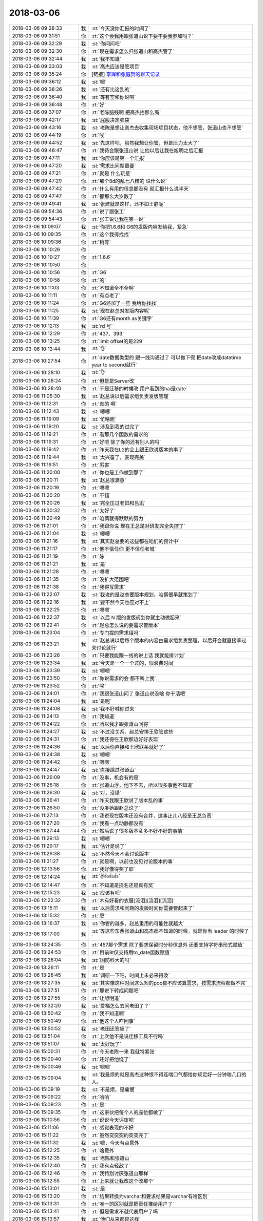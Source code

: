2018-03-06
-------------

.. list-table::
   :widths: 25, 1, 60

   * - 2018-03-06 09:28:33
     - 我
     - :st:`今天没你汇报的时间了`
   * - 2018-03-06 09:31:51
     - 你
     - :rt:`这个会我用跟张道山说下要不要我参加吗？`
   * - 2018-03-06 09:32:29
     - 我
     - :st:`你问问吧`
   * - 2018-03-06 09:32:30
     - 你
     - :rt:`现在需求怎么归张道山和高杰管了`
   * - 2018-03-06 09:32:44
     - 我
     - :st:`我不知道`
   * - 2018-03-06 09:33:03
     - 我
     - :st:`高杰应该是管项目`
   * - 2018-03-06 09:35:24
     - 你
     - [链接] `李辉和张庭贺的聊天记录 <https://support.weixin.qq.com/cgi-bin/mmsupport-bin/readtemplate?t=page/favorite_record__w_unsupport>`_
   * - 2018-03-06 09:36:12
     - 我
     - :st:`嗯`
   * - 2018-03-06 09:36:26
     - 我
     - :st:`还有比这乱的`
   * - 2018-03-06 09:36:40
     - 我
     - :st:`等有空和你说吧`
   * - 2018-03-06 09:36:48
     - 你
     - :rt:`好`
   * - 2018-03-06 09:37:07
     - 你
     - :rt:`老陈脑残啊 把高杰抬那么高`
   * - 2018-03-06 09:42:17
     - 我
     - :st:`屁股决定脑袋`
   * - 2018-03-06 09:43:16
     - 我
     - :st:`老陈是想让高杰去收集现场项目状态，他不想管，张道山也不想管`
   * - 2018-03-06 09:44:19
     - 你
     - :rt:`唉`
   * - 2018-03-06 09:44:52
     - 我
     - :st:`先这样吧，虽然我想让你管，但是压力太大了`
   * - 2018-03-06 09:46:47
     - 你
     - :rt:`我待会跟张道山说 让他以后让我在旭明之后汇报`
   * - 2018-03-06 09:47:11
     - 我
     - :st:`你应该是第一个汇报`
   * - 2018-03-06 09:47:20
     - 我
     - :st:`需求比问题重要`
   * - 2018-03-06 09:47:21
     - 你
     - :rt:`就是 什么玩意`
   * - 2018-03-06 09:47:29
     - 你
     - :rt:`那个8d的乱七八糟的 说什么说`
   * - 2018-03-06 09:47:42
     - 你
     - :rt:`什么有用的信息都没有 就汇报什么说半天`
   * - 2018-03-06 09:47:47
     - 你
     - :rt:`都那么大岁数了`
   * - 2018-03-06 09:49:41
     - 我
     - :st:`张建就是这样，还不如王静呢`
   * - 2018-03-06 09:54:36
     - 你
     - :rt:`说了跟张工`
   * - 2018-03-06 09:54:43
     - 你
     - :rt:`张工说让我在第一说`
   * - 2018-03-06 10:09:07
     - 我
     - :st:`你把1.6.6和 G6的发版内容发给我，紧急`
   * - 2018-03-06 10:09:35
     - 你
     - :rt:`这个我得找找`
   * - 2018-03-06 10:09:36
     - 你
     - :rt:`稍等`
   * - 2018-03-06 10:10:26
     - 你
     - .. image:: images/206137.jpg
          :width: 100px
   * - 2018-03-06 10:10:27
     - 你
     - :rt:`1.6.6`
   * - 2018-03-06 10:10:50
     - 你
     - .. image:: images/206139.jpg
          :width: 100px
   * - 2018-03-06 10:10:56
     - 你
     - :rt:`G6`
   * - 2018-03-06 10:10:58
     - 你
     - :rt:`的`
   * - 2018-03-06 10:11:03
     - 你
     - :rt:`不知道全不全啊`
   * - 2018-03-06 10:11:11
     - 你
     - :rt:`有点老了`
   * - 2018-03-06 10:11:24
     - 你
     - :rt:`G6还加了一些 我给你找找`
   * - 2018-03-06 10:11:25
     - 我
     - :st:`现在赵总对发版内容呢`
   * - 2018-03-06 10:11:39
     - 你
     - :rt:`G6还有month as关键字`
   * - 2018-03-06 10:12:13
     - 我
     - :st:`rd 号`
   * - 2018-03-06 10:12:29
     - 你
     - :rt:`437、393`
   * - 2018-03-06 10:13:25
     - 你
     - :rt:`limit offset的是229`
   * - 2018-03-06 10:13:44
     - 我
     - :st:`👌`
   * - 2018-03-06 10:27:54
     - 你
     - :rt:`date数据类型的 跟一线沟通过了 可以做下假 把date改成datetime year to second就行`
   * - 2018-03-06 10:28:10
     - 我
     - :st:`👌`
   * - 2018-03-06 10:28:24
     - 你
     - :rt:`但是是Server改`
   * - 2018-03-06 10:28:40
     - 你
     - :rt:`不是迁移的时候改 用户看到的hai是date`
   * - 2018-03-06 11:05:30
     - 我
     - :st:`赵总说以后需求组负责发版管理`
   * - 2018-03-06 11:12:31
     - 你
     - :rt:`真的 啊`
   * - 2018-03-06 11:12:43
     - 我
     - :st:`嗯嗯`
   * - 2018-03-06 11:19:09
     - 我
     - :st:`忙啥呢`
   * - 2018-03-06 11:19:20
     - 我
     - :st:`涉及到我的过完了`
   * - 2018-03-06 11:19:21
     - 你
     - :rt:`看那几个函数的需求的`
   * - 2018-03-06 11:19:31
     - 你
     - :rt:`好吧 除了你的还有别人的吗`
   * - 2018-03-06 11:19:42
     - 你
     - :rt:`昨天我在L2的会上跟王欣说版本的事了`
   * - 2018-03-06 11:19:44
     - 我
     - :st:`太兴奋了，表现完美`
   * - 2018-03-06 11:19:51
     - 你
     - :rt:`厉害`
   * - 2018-03-06 11:20:00
     - 你
     - :rt:`你也是工作做到那了`
   * - 2018-03-06 11:20:11
     - 我
     - :st:`赵总很满意`
   * - 2018-03-06 11:20:19
     - 你
     - :rt:`嗯嗯`
   * - 2018-03-06 11:20:20
     - 你
     - :rt:`不错`
   * - 2018-03-06 11:20:26
     - 我
     - :st:`完全压过老田和吕迅`
   * - 2018-03-06 11:20:32
     - 你
     - :rt:`太好了`
   * - 2018-03-06 11:20:49
     - 你
     - :rt:`咱俩就得默默的努力`
   * - 2018-03-06 11:21:01
     - 你
     - :rt:`我跟你说 现在王总是对研发完全失控了`
   * - 2018-03-06 11:21:04
     - 我
     - :st:`嗯嗯`
   * - 2018-03-06 11:21:16
     - 我
     - :st:`其实赵总要的这些都在咱们的预计中`
   * - 2018-03-06 11:21:17
     - 你
     - :rt:`他不信任你 更不信任老城`
   * - 2018-03-06 11:21:19
     - 你
     - :rt:`陈`
   * - 2018-03-06 11:21:21
     - 我
     - :st:`是`
   * - 2018-03-06 11:21:28
     - 你
     - :rt:`嗯嗯`
   * - 2018-03-06 11:21:35
     - 你
     - :rt:`没扩大范围吧`
   * - 2018-03-06 11:21:38
     - 你
     - :rt:`我得写需求`
   * - 2018-03-06 11:22:07
     - 我
     - :st:`我说的是赵总要版本规划，咱俩很早就策划了`
   * - 2018-03-06 11:22:16
     - 我
     - :st:`要不然今天也应对不上`
   * - 2018-03-06 11:22:25
     - 你
     - :rt:`嗯嗯`
   * - 2018-03-06 11:22:37
     - 我
     - :st:`以后 N 版的发版规划你就主动做起来`
   * - 2018-03-06 11:22:41
     - 你
     - :rt:`赵总怎么说的要需求管版本`
   * - 2018-03-06 11:23:04
     - 你
     - :rt:`专门提的需求组吗`
   * - 2018-03-06 11:23:21
     - 我
     - :st:`赵总说以后每个版本的内容由需求组负责整理，以后开会就直接拿过来讨论就行`
   * - 2018-03-06 11:23:26
     - 你
     - :rt:`只要我能跟一线的说上话 我就能排计划`
   * - 2018-03-06 11:23:34
     - 我
     - :st:`今天是一个一个过的，很浪费时间`
   * - 2018-03-06 11:23:39
     - 我
     - :st:`嗯嗯`
   * - 2018-03-06 11:23:50
     - 你
     - :rt:`你说需求的会 都不叫上我`
   * - 2018-03-06 11:23:52
     - 你
     - :rt:`唉`
   * - 2018-03-06 11:24:01
     - 你
     - :rt:`我跟张道山问了 张道山说没啥 你干活吧`
   * - 2018-03-06 11:24:04
     - 我
     - :st:`是呢`
   * - 2018-03-06 11:24:08
     - 我
     - :st:`我不好喊你过来`
   * - 2018-03-06 11:24:13
     - 你
     - :rt:`我知道`
   * - 2018-03-06 11:24:22
     - 你
     - :rt:`所以我才跟张道山问得`
   * - 2018-03-06 11:24:27
     - 我
     - :st:`不过没关系，赵总安排王欣管这些`
   * - 2018-03-06 11:24:31
     - 你
     - :rt:`我还得在王欣那边好好表现`
   * - 2018-03-06 11:24:36
     - 我
     - :st:`以后你直接和王欣联系就好了`
   * - 2018-03-06 11:24:38
     - 我
     - :st:`嗯嗯`
   * - 2018-03-06 11:24:42
     - 你
     - :rt:`嗯嗯`
   * - 2018-03-06 11:24:47
     - 我
     - :st:`直接跳过张道山`
   * - 2018-03-06 11:26:09
     - 你
     - :rt:`没事，机会有的是`
   * - 2018-03-06 11:26:18
     - 你
     - :rt:`张道山浮，他下不去，所以很多事他不知道`
   * - 2018-03-06 11:26:30
     - 我
     - :st:`对，没错`
   * - 2018-03-06 11:26:41
     - 你
     - :rt:`昨天我跟王欣说了版本乱的事`
   * - 2018-03-06 11:26:50
     - 你
     - :rt:`没准她跟赵总说了`
   * - 2018-03-06 11:27:13
     - 你
     - :rt:`我说现在版本还没有合并，这事正儿八经是王总负责`
   * - 2018-03-06 11:27:20
     - 你
     - :rt:`我看一点动静都没有`
   * - 2018-03-06 11:27:44
     - 你
     - :rt:`然后说了很多版本乱多不好不好的事情`
   * - 2018-03-06 11:29:13
     - 我
     - :st:`嗯嗯`
   * - 2018-03-06 11:29:17
     - 我
     - :st:`估计是说了`
   * - 2018-03-06 11:29:38
     - 我
     - :st:`不然今天不会讨论版本`
   * - 2018-03-06 11:31:27
     - 你
     - :rt:`就是啊，以前也没见讨论版本的事`
   * - 2018-03-06 12:13:56
     - 你
     - :rt:`我好像得奖了耶`
   * - 2018-03-06 12:14:24
     - 我
     - :st:`✌️👍👍👍`
   * - 2018-03-06 12:14:47
     - 你
     - :rt:`不知道是提名还是真有奖`
   * - 2018-03-06 12:15:23
     - 我
     - :st:`应该有吧`
   * - 2018-03-06 12:22:32
     - 你
     - :rt:`木有好看的衣服[流泪][流泪][流泪]`
   * - 2018-03-06 13:15:11
     - 我
     - :st:`以后需求和问题的发版时间你需要管起来了`
   * - 2018-03-06 13:15:32
     - 你
     - :rt:`恩`
   * - 2018-03-06 13:16:37
     - 我
     - :st:`你管的越多，赵总重用的可能性就越大`
   * - 2018-03-06 13:17:00
     - 我
     - :st:`等这些东西张道山和高杰都不知道的时候，就是你当 leader 的时候了`
   * - 2018-03-06 13:24:35
     - 你
     - :rt:`457那个需求 除了要求保留时分秒信息外 还要支持字符串形式赋值`
   * - 2018-03-06 13:24:53
     - 你
     - :rt:`目前8t仅支持用to_date函数赋值`
   * - 2018-03-06 13:26:04
     - 我
     - :st:`国防科大的吗`
   * - 2018-03-06 13:26:11
     - 你
     - :rt:`是`
   * - 2018-03-06 13:26:45
     - 我
     - :st:`调研一下吧，时间上未必来得及`
   * - 2018-03-06 13:27:35
     - 我
     - :st:`其实像这种时间这么短的poc都不应该算需求，按需求流程都做不完`
   * - 2018-03-06 13:27:51
     - 你
     - :rt:`那说下转成问题吧`
   * - 2018-03-06 13:27:55
     - 你
     - :rt:`让旭明追`
   * - 2018-03-06 13:32:20
     - 我
     - :st:`爱福怎么去问老田了？`
   * - 2018-03-06 13:50:42
     - 你
     - :rt:`我不知道啊`
   * - 2018-03-06 13:50:49
     - 你
     - :rt:`他这个人咋回事`
   * - 2018-03-06 13:50:52
     - 我
     - :st:`老田还答应了`
   * - 2018-03-06 13:51:04
     - 你
     - :rt:`上次他不是说迁移工具不行吗`
   * - 2018-03-06 13:51:07
     - 我
     - :st:`太好玩了`
   * - 2018-03-06 15:00:31
     - 你
     - :rt:`今天老陈一来 我就特紧张`
   * - 2018-03-06 15:00:40
     - 你
     - :rt:`还好把他绕了`
   * - 2018-03-06 15:00:46
     - 我
     - :st:`嗯嗯`
   * - 2018-03-06 15:09:04
     - 我
     - :st:`我最烦的就是高杰这种恨不得连喘口气都给你规定好一分钟喘几口的人。`
   * - 2018-03-06 15:09:19
     - 我
     - :st:`不是烦，是痛恨`
   * - 2018-03-06 15:09:22
     - 你
     - :rt:`哈哈`
   * - 2018-03-06 15:09:23
     - 你
     - :rt:`是`
   * - 2018-03-06 15:09:35
     - 你
     - :rt:`这家伙把每个人的座位都做了`
   * - 2018-03-06 15:10:56
     - 你
     - :rt:`说说今天评审吧`
   * - 2018-03-06 15:11:06
     - 你
     - :rt:`感觉表现的不好`
   * - 2018-03-06 15:11:22
     - 你
     - :rt:`虽然突突突的突突完了`
   * - 2018-03-06 15:11:32
     - 我
     - :st:`嗯，今天有点意外`
   * - 2018-03-06 15:12:25
     - 你
     - :rt:`啥意外`
   * - 2018-03-06 15:12:35
     - 我
     - :st:`老陈和张道山`
   * - 2018-03-06 15:12:40
     - 你
     - :rt:`我有点轻敌了`
   * - 2018-03-06 15:12:46
     - 你
     - :rt:`我特别讨厌张道山那样`
   * - 2018-03-06 15:12:55
     - 你
     - :rt:`上来就让我改这个改那个`
   * - 2018-03-06 15:13:01
     - 我
     - :st:`是`
   * - 2018-03-06 15:13:20
     - 你
     - :rt:`结果转换为varchar和要求结果是varchar有啥区别`
   * - 2018-03-06 15:13:31
     - 你
     - :rt:`唯一的区别就是把责任推给用户了`
   * - 2018-03-06 15:13:41
     - 你
     - :rt:`但是需求不就代表用户了吗`
   * - 2018-03-06 15:13:57
     - 我
     - :st:`他们从来都是这样`
   * - 2018-03-06 15:14:02
     - 我
     - :st:`不负责任`
   * - 2018-03-06 15:14:26
     - 你
     - :rt:`你没啥指点的了？`
   * - 2018-03-06 15:14:35
     - 你
     - :rt:`那就算了吧`
   * - 2018-03-06 15:14:37
     - 你
     - :rt:`就这样吧`
   * - 2018-03-06 15:15:03
     - 我
     - :st:`这两个团队的风格相差太大了`
   * - 2018-03-06 15:15:19
     - 我
     - :st:`你今天做的不好的地方是没让小孩讲`
   * - 2018-03-06 15:15:44
     - 我
     - :st:`你自己讲就意味着你自己把责任扛下来了`
   * - 2018-03-06 15:16:00
     - 你
     - :rt:`用需是我自己写的`
   * - 2018-03-06 15:16:11
     - 你
     - :rt:`软需本来是想让那个他们讲的 结果电视不行`
   * - 2018-03-06 15:16:16
     - 你
     - :rt:`算了就这样吧`
   * - 2018-03-06 15:16:21
     - 你
     - :rt:`是我太轻敌了`
   * - 2018-03-06 15:16:31
     - 你
     - :rt:`没想到老陈会那么纠结`
   * - 2018-03-06 15:16:42
     - 你
     - :rt:`我最近做需求也是有点每上心`
   * - 2018-03-06 15:16:48
     - 我
     - :st:`老陈今天这算是很客气了`
   * - 2018-03-06 15:16:57
     - 我
     - :st:`是非常非常客气的`
   * - 2018-03-06 15:17:00
     - 你
     - :rt:`嗯嗯`
   * - 2018-03-06 15:17:14
     - 我
     - :st:`你没见过他真正纠结需求的样子`
   * - 2018-03-06 15:17:16
     - 你
     - :rt:`我到不怕研发的严格`
   * - 2018-03-06 15:17:25
     - 你
     - :rt:`严格对于我有好处`
   * - 2018-03-06 15:17:39
     - 你
     - :rt:`会迫使我严格`
   * - 2018-03-06 15:17:53
     - 你
     - :rt:`这才是开发中心的感觉`
   * - 2018-03-06 15:17:55
     - 你
     - :rt:`哈哈`
   * - 2018-03-06 16:34:04
     - 我
     - :st:`国防科大我让旭明去管了`
   * - 2018-03-06 16:44:26
     - 我
     - :st:`还没结束呢`
   * - 2018-03-06 17:10:03
     - 你
     - :rt:`你们讨论的怎么样了`
   * - 2018-03-06 17:10:30
     - 我
     - :st:`放到 N+1`
   * - 2018-03-06 17:10:44
     - 你
     - :rt:`清大科越那呢`
   * - 2018-03-06 17:10:46
     - 你
     - :rt:`做吗还`
   * - 2018-03-06 17:10:48
     - 我
     - :st:`眼前这个不知道怎么办`
   * - 2018-03-06 17:11:06
     - 我
     - :st:`就先把张杰做完的发过去吧`
   * - 2018-03-06 17:11:15
     - 你
     - :rt:`你怎么老是我联系到一半的事 就半路转给旭明啊`
   * - 2018-03-06 17:11:26
     - 你
     - :rt:`我觉得你这样做非常不尊重我`
   * - 2018-03-06 17:11:43
     - 我
     - :st:`我转的都是风险大的`
   * - 2018-03-06 17:12:10
     - 我
     - :st:`不是不尊重你，是来不及和你商量了`
   * - 2018-03-06 17:12:29
     - 你
     - :rt:`转到他那以后呢`
   * - 2018-03-06 17:12:43
     - 我
     - :st:`出了事情他去背锅呗`
   * - 2018-03-06 17:23:16
     - 你
     - :rt:`老王 我心好累啊`
   * - 2018-03-06 17:23:19
     - 你
     - :rt:`我想歇歇`
   * - 2018-03-06 17:23:25
     - 我
     - :st:`嗯嗯`
   * - 2018-03-06 17:23:26
     - 你
     - :rt:`也许我有点激进了`
   * - 2018-03-06 17:23:33
     - 我
     - :st:`赶紧歇歇吧`
   * - 2018-03-06 17:23:45
     - 我
     - :st:`没有呀，你做的很好呀`
   * - 2018-03-06 17:23:57
     - 你
     - :rt:`不好 你别鼓励我了`
   * - 2018-03-06 17:24:01
     - 你
     - :rt:`我想沉淀沉淀`
   * - 2018-03-06 17:24:20
     - 我
     - :st:`哈哈，沉淀也需要看时间呀`
   * - 2018-03-06 17:24:30
     - 我
     - :st:`现在这个点上沉淀不一定是好事`
   * - 2018-03-06 17:24:41
     - 你
     - :rt:`唉`
   * - 2018-03-06 17:24:49
     - 我
     - :st:`等局势都稳定下来再沉淀也来得及`
   * - 2018-03-06 17:25:05
     - 你
     - :rt:`你说的对 乱的时候 抢到就是自己的`
   * - 2018-03-06 17:25:12
     - 我
     - :st:`对呀`
   * - 2018-03-06 17:25:30
     - 我
     - :st:`等局势稳定了，蛋糕也分完了`
   * - 2018-03-06 17:25:51
     - 你
     - :rt:`是`
   * - 2018-03-06 17:25:52
     - 我
     - :st:`我先去给研发开会，回来咱俩继续聊`
   * - 2018-03-06 17:25:56
     - 你
     - :rt:`好`
